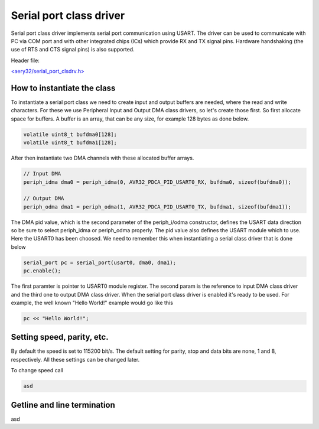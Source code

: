 Serial port class driver
========================

Serial port class driver implements serial port communication using USART.
The driver can be used to communicate with PC via COM port and with other
integrated chips (ICs) which provide RX and TX signal pins. Hardware
handshaking (the use of RTS and CTS signal pins) is also supported.

Header file:

`<aery32/serial_port_clsdrv.h> <https://github.com/aery32/aery32/blob/master/aery32/aery32/serial_port_clsdrv.h>`_

How to instantiate the class
----------------------------

To instantiate a serial port class we need to create input and output
buffers are needed, where the read and write characters. For these we
use Peripheral Input and Output DMA class drivers, so let's create those
first. So first allocate space for buffers. A buffer is an array, that
can be any size, for example 128 bytes as done below.

.. code-block:: c++

	volatile uint8_t bufdma0[128];
	volatile uint8_t bufdma1[128];

After then instantiate two DMA channels with these allocated buffer arrays.

.. code-block:: c++

	// Input DMA
	periph_idma dma0 = periph_idma(0, AVR32_PDCA_PID_USART0_RX, bufdma0, sizeof(bufdma0));

	// Output DMA
	periph_odma dma1 = periph_odma(1, AVR32_PDCA_PID_USART0_TX, bufdma1, sizeof(bufdma1));

The DMA pid value, which is the second parameter of the periph_i/odma constructor, defines
the USART data direction so be sure to select periph_idma or periph_odma properly. The pid
value also defines the USART module which to use. Here the USART0 has been choosed. We
need to remember this when instantiating a serial class driver that is done below

.. code-block:: c++

	serial_port pc = serial_port(usart0, dma0, dma1);
	pc.enable();

The first paramter is pointer to USART0 module register. The second param is
the reference to input DMA class driver and the third one to output DMA
class driver. When the serial port class driver is enabled it's ready to
be used. For example, the well known "Hello World!" example would go like
this

.. code-block:: c++

	pc << "Hello World!";


Setting speed, parity, etc.
---------------------------

By default the speed is set to 115200 bit/s. The default setting for parity,
stop and data bits are none, 1 and 8, respectively. All these settings can
be changed later.

To change speed call

.. code-block:: c++

	asd


Getline and line termination
----------------------------

asd
